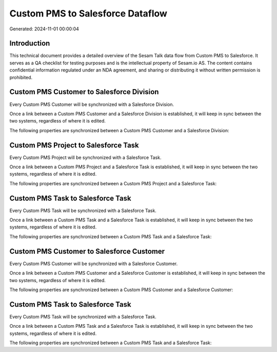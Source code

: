 =================================
Custom PMS to Salesforce Dataflow
=================================

Generated: 2024-11-01 00:00:04

Introduction
------------

This technical document provides a detailed overview of the Sesam Talk data flow from Custom PMS to Salesforce. It serves as a QA checklist for testing purposes and is the intellectual property of Sesam.io AS. The content contains confidential information regulated under an NDA agreement, and sharing or distributing it without written permission is prohibited.

Custom PMS Customer to Salesforce Division
------------------------------------------
Every Custom PMS Customer will be synchronized with a Salesforce Division.

Once a link between a Custom PMS Customer and a Salesforce Division is established, it will keep in sync between the two systems, regardless of where it is edited.

The following properties are synchronized between a Custom PMS Customer and a Salesforce Division:

.. list-table::
   :header-rows: 1

   * - Custom PMS Customer Property
     - Salesforce Division Property
     - Salesforce Data Type


Custom PMS Project to Salesforce Task
-------------------------------------
Every Custom PMS Project will be synchronized with a Salesforce Task.

Once a link between a Custom PMS Project and a Salesforce Task is established, it will keep in sync between the two systems, regardless of where it is edited.

The following properties are synchronized between a Custom PMS Project and a Salesforce Task:

.. list-table::
   :header-rows: 1

   * - Custom PMS Project Property
     - Salesforce Task Property
     - Salesforce Data Type


Custom PMS Task to Salesforce Task
----------------------------------
Every Custom PMS Task will be synchronized with a Salesforce Task.

Once a link between a Custom PMS Task and a Salesforce Task is established, it will keep in sync between the two systems, regardless of where it is edited.

The following properties are synchronized between a Custom PMS Task and a Salesforce Task:

.. list-table::
   :header-rows: 1

   * - Custom PMS Task Property
     - Salesforce Task Property
     - Salesforce Data Type


Custom PMS Customer to Salesforce Customer
------------------------------------------
Every Custom PMS Customer will be synchronized with a Salesforce Customer.

Once a link between a Custom PMS Customer and a Salesforce Customer is established, it will keep in sync between the two systems, regardless of where it is edited.

The following properties are synchronized between a Custom PMS Customer and a Salesforce Customer:

.. list-table::
   :header-rows: 1

   * - Custom PMS Customer Property
     - Salesforce Customer Property
     - Salesforce Data Type


Custom PMS Task to Salesforce Task
----------------------------------
Every Custom PMS Task will be synchronized with a Salesforce Task.

Once a link between a Custom PMS Task and a Salesforce Task is established, it will keep in sync between the two systems, regardless of where it is edited.

The following properties are synchronized between a Custom PMS Task and a Salesforce Task:

.. list-table::
   :header-rows: 1

   * - Custom PMS Task Property
     - Salesforce Task Property
     - Salesforce Data Type

